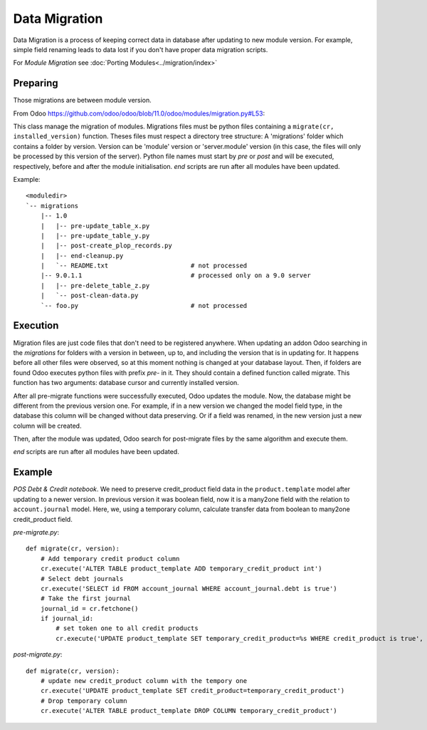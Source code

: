 ================
 Data Migration
================

Data Migration is a process of keeping correct data in database after updating to new module version. For example, simple field renaming leads to data lost if you don't have proper data migration scripts.

For *Module Migration* see :doc:`Porting Modules<../migration/index>`

Preparing
---------

Those migrations are between module version.

From Odoo https://github.com/odoo/odoo/blob/11.0/odoo/modules/migration.py#L53:

This class manage the migration of modules.
Migrations files must be python files containing a ``migrate(cr, installed_version)``
function. Theses files must respect a directory tree structure: A 'migrations' folder
which contains a folder by version. Version can be 'module' version or 'server.module'
version (in this case, the files will only be processed by this version of the server).
Python file names must start by *pre* or *post* and will be executed, respectively,
before and after the module initialisation. *end* scripts are run after all modules have been updated.

Example::

    <moduledir>
    `-- migrations
        |-- 1.0
        |   |-- pre-update_table_x.py
        |   |-- pre-update_table_y.py
        |   |-- post-create_plop_records.py
        |   |-- end-cleanup.py
        |   `-- README.txt                      # not processed
        |-- 9.0.1.1                             # processed only on a 9.0 server
        |   |-- pre-delete_table_z.py
        |   `-- post-clean-data.py
        `-- foo.py                              # not processed

Execution
---------

Migration files are just code files that don't need to be registered anywhere.
When updating an addon Odoo searching in the *migrations* for folders with a version in between, up to, and including the version that is in updating for.
It happens before all other files were observed, so at this moment nothing is changed at your database layout.
Then, if folders are found Odoo executes python files with prefix *pre-* in it.
They should contain a defined function called migrate. This function has two arguments: database cursor and currently installed version.

After all pre-migrate functions were successfully executed, Odoo updates the module.
Now, the database might be different from the previous version one.
For example, if in a new version we changed the model field type, in the database this column will be changed without data preserving.
Or if a field was renamed, in the new version just a new column will be created.

Then, after the module was updated, Odoo search for post-migrate files by the same algorithm and execute them.

*end* scripts are run after all modules have been updated.

Example
-------

*POS Debt & Credit notebook*. We need to preserve credit_product field data in the ``product.template`` model after updating to a newer version.
In previous version it was boolean field, now it is a many2one field with the relation to ``account.journal`` model.
Here, we, using a temporary column, calculate transfer data from boolean to many2one credit_product field.

*pre-migrate.py*::

    def migrate(cr, version):
        # Add temporary credit product column
        cr.execute('ALTER TABLE product_template ADD temporary_credit_product int')
        # Select debt journals
        cr.execute('SELECT id FROM account_journal WHERE account_journal.debt is true')
        # Take the first journal
        journal_id = cr.fetchone()
        if journal_id:
            # set token one to all credit products
            cr.execute('UPDATE product_template SET temporary_credit_product=%s WHERE credit_product is true', journal_id)

*post-migrate.py*::

    def migrate(cr, version):
        # update new credit_product column with the tempory one
        cr.execute('UPDATE product_template SET credit_product=temporary_credit_product')
        # Drop temporary column
        cr.execute('ALTER TABLE product_template DROP COLUMN temporary_credit_product')
